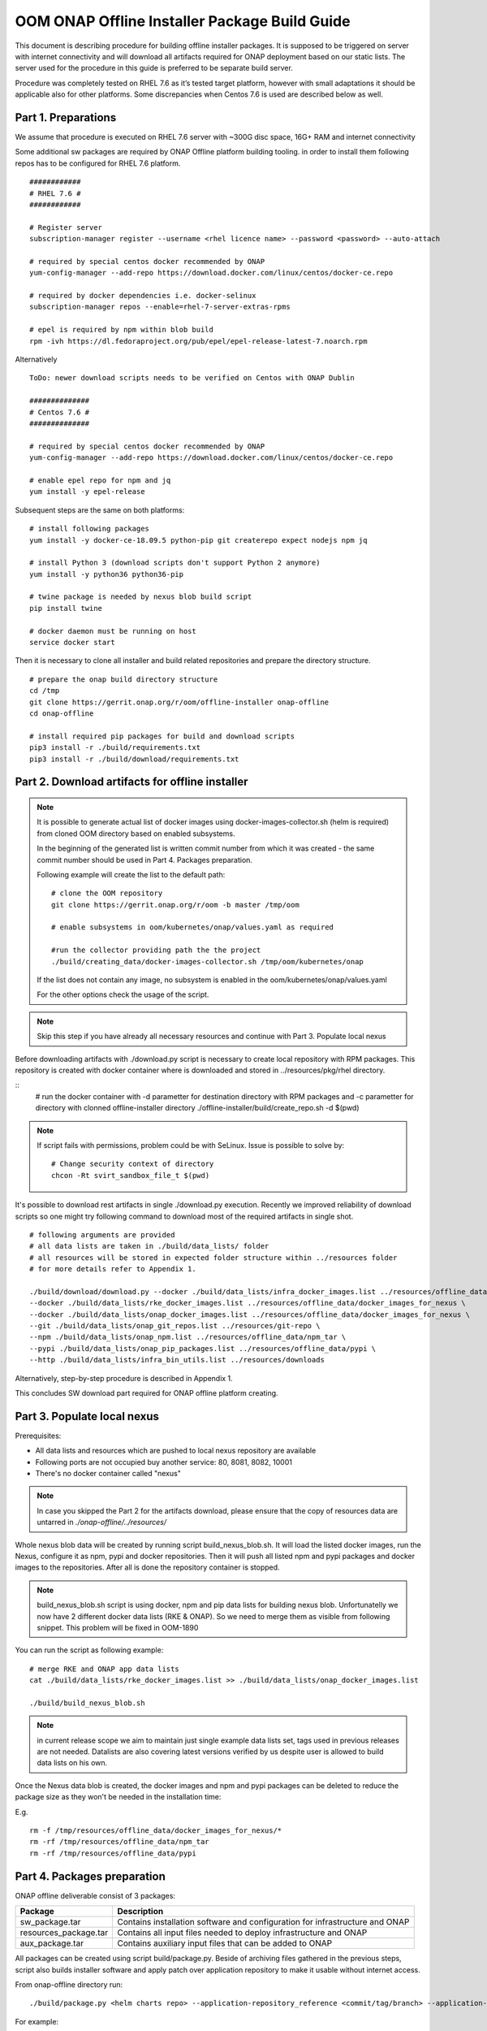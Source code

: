 .. This work is licensed under a Creative Commons Attribution 4.0 International License.
.. http://creativecommons.org/licenses/by/4.0
.. Copyright 2019 Samsung Electronics Co., Ltd.

OOM ONAP Offline Installer Package Build Guide
=============================================================

This document is describing procedure for building offline installer packages. It is supposed to be triggered on server with internet connectivity and will download all artifacts required for ONAP deployment based on our static lists. The server used for the procedure in this guide is preferred to be separate build server.

Procedure was completely tested on RHEL 7.6 as it’s tested target platform, however with small adaptations it should be applicable also for other platforms.
Some discrepancies when Centos 7.6 is used are described below as well.

Part 1. Preparations
--------------------

We assume that procedure is executed on RHEL 7.6 server with \~300G disc space, 16G+ RAM and internet connectivity

Some additional sw packages are required by ONAP Offline platform building tooling. in order to install them
following repos has to be configured for RHEL 7.6 platform.



::

    ############
    # RHEL 7.6 #
    ############

    # Register server
    subscription-manager register --username <rhel licence name> --password <password> --auto-attach

    # required by special centos docker recommended by ONAP
    yum-config-manager --add-repo https://download.docker.com/linux/centos/docker-ce.repo

    # required by docker dependencies i.e. docker-selinux
    subscription-manager repos --enable=rhel-7-server-extras-rpms

    # epel is required by npm within blob build
    rpm -ivh https://dl.fedoraproject.org/pub/epel/epel-release-latest-7.noarch.rpm

Alternatively

::

   ToDo: newer download scripts needs to be verified on Centos with ONAP Dublin

   ##############
   # Centos 7.6 #
   ##############

   # required by special centos docker recommended by ONAP
   yum-config-manager --add-repo https://download.docker.com/linux/centos/docker-ce.repo

   # enable epel repo for npm and jq
   yum install -y epel-release

Subsequent steps are the same on both platforms:

::

    # install following packages
    yum install -y docker-ce-18.09.5 python-pip git createrepo expect nodejs npm jq

    # install Python 3 (download scripts don't support Python 2 anymore)
    yum install -y python36 python36-pip

    # twine package is needed by nexus blob build script
    pip install twine

    # docker daemon must be running on host
    service docker start

Then it is necessary to clone all installer and build related repositories and prepare the directory structure.

::

    # prepare the onap build directory structure
    cd /tmp
    git clone https://gerrit.onap.org/r/oom/offline-installer onap-offline
    cd onap-offline

    # install required pip packages for build and download scripts
    pip3 install -r ./build/requirements.txt
    pip3 install -r ./build/download/requirements.txt

Part 2. Download artifacts for offline installer
------------------------------------------------

.. note::
   It is possible to generate actual list of docker images using docker-images-collector.sh (helm is required) from cloned OOM directory
   based on enabled subsystems.

   In the beginning of the generated list is written commit number from which it was created - the same commit number should be used
   in Part 4. Packages preparation.

   Following example will create the list to the default path:
   ::

    # clone the OOM repository
    git clone https://gerrit.onap.org/r/oom -b master /tmp/oom

    # enable subsystems in oom/kubernetes/onap/values.yaml as required

    #run the collector providing path the the project
    ./build/creating_data/docker-images-collector.sh /tmp/oom/kubernetes/onap

   If the list does not contain any image, no subsystem is enabled in the oom/kubernetes/onap/values.yaml

   For the other options check the usage of the script.

.. note:: Skip this step if you have already all necessary resources and continue with Part 3. Populate local nexus

Before downloading artifacts with ./download.py script is necessary to create local repository with RPM packages.
This repository is created with docker container where is downloaded and stored in ../resources/pkg/rhel directory.

::
    # run the docker container with -d parametter for destination directory with RPM packages and -c parametter for directory with clonned offline-installer directory
    ./offline-installer/build/create_repo.sh -d $(pwd)

.. note::
    If script fails with permissions, problem could be with SeLinux. Issue is possible to solve by:
    ::
      # Change security context of directory
      chcon -Rt svirt_sandbox_file_t $(pwd)

It's possible to download rest artifacts in single ./download.py execution. Recently we improved reliability of download scripts
so one might try following command to download most of the required artifacts in single shot.

::

        # following arguments are provided
        # all data lists are taken in ./build/data_lists/ folder
        # all resources will be stored in expected folder structure within ../resources folder
        # for more details refer to Appendix 1.

        ./build/download/download.py --docker ./build/data_lists/infra_docker_images.list ../resources/offline_data/docker_images_infra \
        --docker ./build/data_lists/rke_docker_images.list ../resources/offline_data/docker_images_for_nexus \
        --docker ./build/data_lists/onap_docker_images.list ../resources/offline_data/docker_images_for_nexus \
        --git ./build/data_lists/onap_git_repos.list ../resources/git-repo \
        --npm ./build/data_lists/onap_npm.list ../resources/offline_data/npm_tar \
        --pypi ./build/data_lists/onap_pip_packages.list ../resources/offline_data/pypi \
        --http ./build/data_lists/infra_bin_utils.list ../resources/downloads


Alternatively, step-by-step procedure is described in Appendix 1.

This concludes SW download part required for ONAP offline platform creating.

Part 3. Populate local nexus
----------------------------

Prerequisites:

- All data lists and resources which are pushed to local nexus repository are available
- Following ports are not occupied buy another service: 80, 8081, 8082, 10001
- There's no docker container called "nexus"

.. note:: In case you skipped the Part 2 for the artifacts download, please ensure that the copy of resources data are untarred in *./onap-offline/../resources/*

Whole nexus blob data will be created by running script build_nexus_blob.sh.
It will load the listed docker images, run the Nexus, configure it as npm, pypi
and docker repositories. Then it will push all listed npm and pypi packages and
docker images to the repositories. After all is done the repository container
is stopped.

.. note:: build_nexus_blob.sh script is using docker, npm and pip data lists for building nexus blob. Unfortunatelly we now have 2 different docker data lists (RKE & ONAP). So we need to merge them as visible from following snippet. This problem will be fixed in OOM-1890

You can run the script as following example:

::

        # merge RKE and ONAP app data lists
        cat ./build/data_lists/rke_docker_images.list >> ./build/data_lists/onap_docker_images.list

        ./build/build_nexus_blob.sh

.. note:: in current release scope we aim to maintain just single example data lists set, tags used in previous releases are not needed. Datalists are also covering latest versions verified by us despite user is allowed to build data lists on his own.

Once the Nexus data blob is created, the docker images and npm and pypi
packages can be deleted to reduce the package size as they won't be needed in
the installation time:

E.g.

::

    rm -f /tmp/resources/offline_data/docker_images_for_nexus/*
    rm -rf /tmp/resources/offline_data/npm_tar
    rm -rf /tmp/resources/offline_data/pypi

Part 4. Packages preparation
--------------------------------------------------------

ONAP offline deliverable consist of 3 packages:

+---------------------------------------+------------------------------------------------------------------------------+
| Package                               | Description                                                                  |
+=======================================+==============================================================================+
| sw_package.tar                        | Contains installation software and configuration for infrastructure and ONAP |
+---------------------------------------+------------------------------------------------------------------------------+
| resources_package.tar                 | Contains all input files  needed to deploy infrastructure and ONAP           |
+---------------------------------------+------------------------------------------------------------------------------+
| aux_package.tar                       | Contains auxiliary input files that can be added to ONAP                     |
+---------------------------------------+------------------------------------------------------------------------------+

All packages can be created using script build/package.py. Beside of archiving files gathered in the previous steps, script also builds installer software and apply patch over application repository to make it usable without internet access.

From onap-offline directory run:

::

  ./build/package.py <helm charts repo> --application-repository_reference <commit/tag/branch> --application-patch_file <patchfile> --output-dir <target\_dir> --resources-directory <target\_dir>

For example:

::

  ./build/package.py https://gerrit.onap.org/r/oom --application-repository_reference master --application-patch_file ./patches/onap.patch --output-dir ../packages --resources-directory ../resources


In the target directory you should find tar files:

::

  sw_package.tar
  resources_package.tar
  aux_package.tar


Appendix 1. Step-by-step download procedure
-------------------------------------------

**Step 1 - docker images**

::

        # This step will parse all 3 docker datalists (offline infrastructure images, rke k8s images & onap images)
        # and start building onap offline platform in /tmp/resources folder

        ./build/download/download.py --docker ./build/data_lists/infra_docker_images.list ../resources/offline_data/docker_images_infra \
        --docker ./build/data_lists/rke_docker_images.list ../resources/offline_data/docker_images_for_nexus \
        --docker ./build/data_lists/onap_docker_images.list ../resources/offline_data/docker_images_for_nexus


**Step 2 - git repos**

::

        # Following step will download all git repos
        ./build/download/download.py --git ./build/data_lists/onap_git_repos.list ../resources/git-repo


**Step 3 - npm packages**

::

        # Following step will download all npm packages
        ./build/download/download.py --npm ./build/data_lists/onap_npm.list ../resources/offline_data/npm_tar

**Step 4 - binaries**

::

       # Following step will download rke, kubectl and helm binaries
       ./build/download/download.py --http ./build/data_lists/infra_bin_utils.sh ../resources/downloads

**Step 5 - rpms**

::

      # Following step will download all rpms and create repo
      ./build/download/download.py --rpm ./build/data_lists/onap_rpm.list ../resources/pkg/rhel

      createrepo ../resources/pkg/rhel

**Step 6 - pip packages**

::

      # Following step will download all pip packages
      ./build/download/download.py --pypi ./build/data_lists/onap_pip_packages.list ../resources/offline_data/pypi

